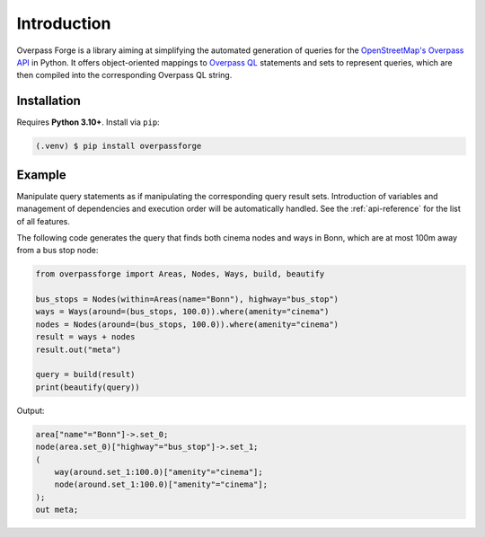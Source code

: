 Introduction
============

Overpass Forge is a library aiming at simplifying the automated generation of queries
for the `OpenStreetMap's Overpass API <https://wiki.openstreetmap.org/wiki/Overpass_API>`_
in Python. It offers object-oriented mappings to
`Overpass QL <https://wiki.openstreetmap.org/wiki/Overpass_API/Overpass_QL>`_
statements and sets to represent queries, which are then compiled
into the corresponding Overpass QL string.


Installation
------------

Requires **Python 3.10+**. Install via ``pip``:

.. code-block:: console

    (.venv) $ pip install overpassforge


Example
-------

Manipulate query statements as if manipulating the corresponding query result sets.
Introduction of variables and management of dependencies and execution order will
be automatically handled. See the :ref:`api-reference` for the list of all features.

The following code generates the query that finds both cinema nodes and ways in Bonn,
which are at most 100m away from a bus stop node:

.. code-block:: python

    from overpassforge import Areas, Nodes, Ways, build, beautify

    bus_stops = Nodes(within=Areas(name="Bonn"), highway="bus_stop")
    ways = Ways(around=(bus_stops, 100.0)).where(amenity="cinema")
    nodes = Nodes(around=(bus_stops, 100.0)).where(amenity="cinema")
    result = ways + nodes
    result.out("meta")

    query = build(result)
    print(beautify(query))

Output:

.. code-block:: text

    area["name"="Bonn"]->.set_0;
    node(area.set_0)["highway"="bus_stop"]->.set_1;
    (
        way(around.set_1:100.0)["amenity"="cinema"];
        node(around.set_1:100.0)["amenity"="cinema"];
    );
    out meta;